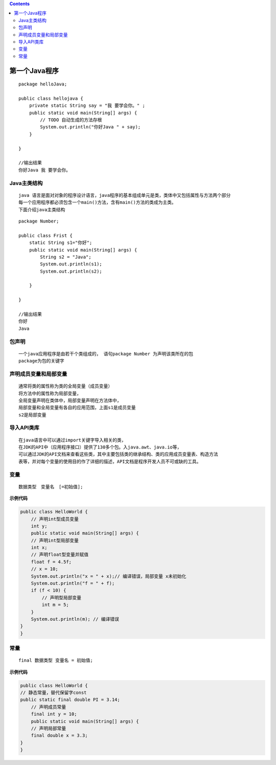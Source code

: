 .. contents::
   :depth: 3
..

第一个Java程序
==============

::

   package helloJava;

   public class hellojava {
       private static String say = "我 要学会你。" ;
       public static void main(String[] args) {
           // TODO 自动生成的方法存根
           System.out.println("你好Java " + say);
       }

   }

   //输出结果
   你好Java 我 要学会你。

Java主类结构
------------

::

   java 语言是面对对象的程序设计语言，java程序的基本组成单元是类，类体中又包括属性与方法两个部分
   每一个应用程序都必须包含一个main()方法，含有main()方法的类成为主类。
   下面介绍java主类结构

::

   package Number;

   public class Frist {
       static String s1="你好";
       public static void main(String[] args) {
           String s2 = "Java";
           System.out.println(s1);
           System.out.println(s2);
           
       }

   }

   //输出结果
   你好
   Java

包声明
------

::

   一个java应用程序是由若干个类组成的， 语句package Number 为声明该类所在的包
   package为包的关键字

声明成员变量和局部变量
----------------------

::

   通常将类的属性称为类的全局变量（成员变量）
   将方法中的属性称为局部变量，
   全局变量声明在类体中，局部变量声明在方法体中，
   局部变量和全局变量有各自的应用范围，上面s1是成员变量
   s2是局部变量

导入API类库
-----------

::

   在java语言中可以通过import关键字导入相关的类，
   在JDK的API中（应用程序接口）提供了130多个包。入java.awt、java.io等，
   可以通过JDK的API文档来查看这些类，其中主要包括类的继承结构、类的应用成员变量表、构造方法
   表等，并对每个变量的使用目的作了详细的描述，API文档是程序开发人员不可或缺的工具。

变量
----

::

   数据类型　变量名　[=初始值];

**示例代码**

.. code:: java

   public class HelloWorld {
       // 声明int型成员变量
       int y; 
       public static void main(String[] args) {
       // 声明int型局部变量
       int x; 
       // 声明float型变量并赋值
       float f = 4.5f; 
       // x = 10;
       System.out.println("x = " + x);// 编译错误，局部变量 x未初始化 
       System.out.println("f = " + f);
       if (f < 10) {
           // 声明型局部变量
           int m = 5; 
       }
       System.out.println(m); // 编译错误 
   }
   }

常量
----

::

   final 数据类型 变量名 = 初始值;

**示例代码**

.. code:: java

   public class HelloWorld {
   // 静态常量，替代保留字const
   public static final double PI = 3.14; 
       // 声明成员常量
       final int y = 10; 
       public static void main(String[] args) {
       // 声明局部常量
       final double x = 3.3; 
   }
   }
